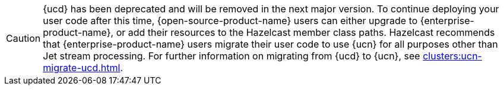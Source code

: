 CAUTION: {ucd} has been deprecated and will be removed in the next major version. To continue deploying your user code after this time, {open-source-product-name} users can either upgrade to {enterprise-product-name}, or add their resources to the Hazelcast member class paths. Hazelcast recommends that {enterprise-product-name} users migrate their user code to use {ucn} for all purposes other than Jet stream processing. For further information on migrating from {ucd} to {ucn}, see xref:clusters:ucn-migrate-ucd.adoc[].